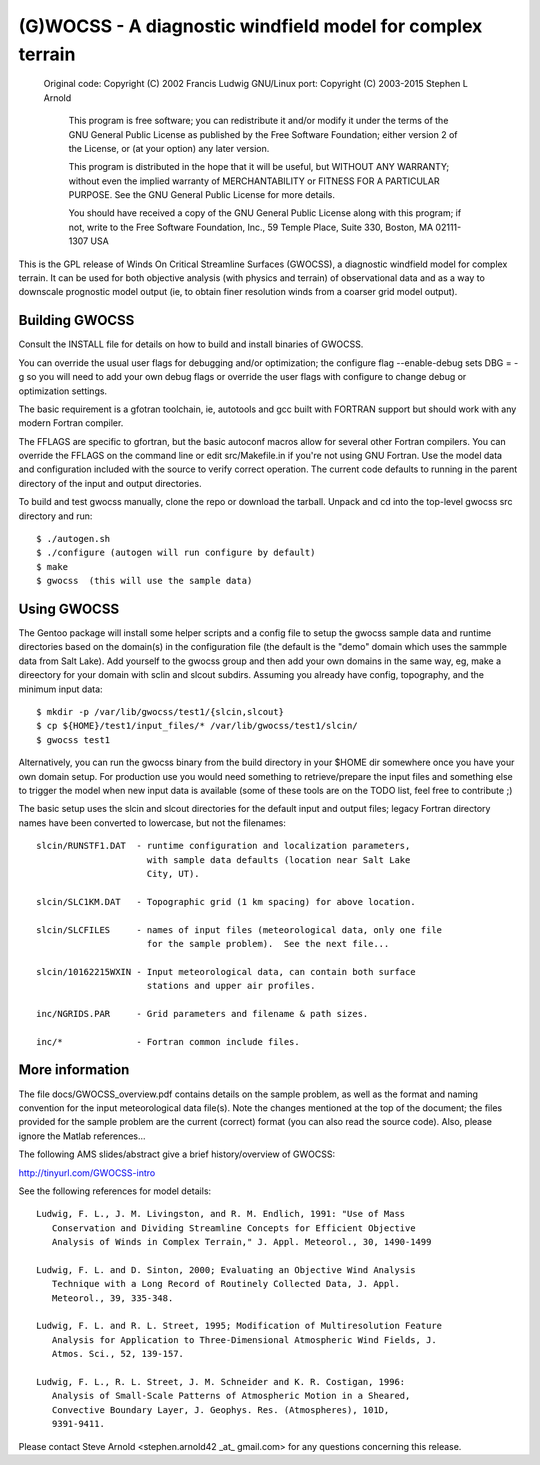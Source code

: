 ===========================================================
(G)WOCSS - A diagnostic windfield model for complex terrain
===========================================================

  Original code: Copyright (C) 2002 Francis Ludwig
  GNU/Linux port: Copyright (C) 2003-2015 Stephen L Arnold

    This program is free software; you can redistribute it and/or modify
    it under the terms of the GNU General Public License as published by
    the Free Software Foundation; either version 2 of the License, or
    (at your option) any later version.

    This program is distributed in the hope that it will be useful,
    but WITHOUT ANY WARRANTY; without even the implied warranty of
    MERCHANTABILITY or FITNESS FOR A PARTICULAR PURPOSE.  See the
    GNU General Public License for more details.

    You should have received a copy of the GNU General Public License
    along with this program; if not, write to the Free Software
    Foundation, Inc., 59 Temple Place, Suite 330, Boston, MA  02111-1307  USA

This is the GPL release of Winds On Critical Streamline Surfaces (GWOCSS), 
a diagnostic windfield model for complex terrain.  It can be used for both 
objective analysis (with physics and terrain) of observational data and as 
a way to downscale prognostic model output (ie, to obtain finer resolution 
winds from a coarser grid model output).

Building GWOCSS
===============

Consult the INSTALL file for details on how to build and install binaries of 
GWOCSS.

You can override the usual user flags for debugging and/or optimization;
the configure flag --enable-debug sets DBG = -g so you will need to add your
own debug flags or override the user flags with configure to change debug or
optimization settings.

The basic requirement is a gfotran toolchain, ie, autotools and gcc built
with FORTRAN support but should work with any modern Fortran compiler.

The FFLAGS are specific to gfortran, but the basic autoconf macros allow for 
several other Fortran compilers.  You can override the FFLAGS on the command 
line or edit src/Makefile.in if you're not using GNU Fortran.  Use the model
data and configuration included with the source to verify correct operation.
The current code defaults to running in the parent directory of the input and
output directories.

.. note: Previous versions required (static) libm.a or the glibc-static package
         from your distro.  The current build produces a shared executable with
         a chunk of static lilbgfotran bundled in.

To build and test gwocss manually, clone the repo or download the tarball.
Unpack and cd into the top-level gwocss src directory and run::

 $ ./autogen.sh
 $ ./configure (autogen will run configure by default)
 $ make
 $ gwocss  (this will use the sample data)

Using GWOCSS
============

The Gentoo package will install some helper scripts and a config file to setup
the gwocss sample data and runtime directories based on the domain(s) in the
configuration file (the default is the "demo" domain which uses the sammple
data from Salt Lake).  Add yourself to the gwocss group and then add your
own domains in the same way, eg, make a direectory for your domain with 
sclin and slcout subdirs.  Assuming you already have config, topography,
and the minimum input data::

 $ mkdir -p /var/lib/gwocss/test1/{slcin,slcout}
 $ cp ${HOME}/test1/input_files/* /var/lib/gwocss/test1/slcin/
 $ gwocss test1

Alternatively, you can run the gwocss binary from the build directory in your
$HOME dir somewhere once you have your own domain setup.  For production use
you would need something to retrieve/prepare the input files and something
else to trigger the model when new input data is available (some of these
tools are on the TODO list, feel free to contribute ;)

The basic setup uses the slcin and slcout directories for the default input
and output files; legacy Fortran directory names have been converted to
lowercase, but not the filenames::

 slcin/RUNSTF1.DAT  - runtime configuration and localization parameters,
                      with sample data defaults (location near Salt Lake
                      City, UT).

 slcin/SLC1KM.DAT   - Topographic grid (1 km spacing) for above location.

 slcin/SLCFILES     - names of input files (meteorological data, only one file
                      for the sample problem).  See the next file...

 slcin/10162215WXIN - Input meteorological data, can contain both surface
                      stations and upper air profiles.

 inc/NGRIDS.PAR     - Grid parameters and filename & path sizes.

 inc/*              - Fortran common include files.

More information
================

The file docs/GWOCSS_overview.pdf contains details on the sample problem, as
well as the format and naming convention for the input meteorological data
file(s).  Note the changes mentioned at the top of the document; the files
provided for the sample problem are the current (correct) format (you can
also read the source code).  Also, please ignore the Matlab references...

The following AMS slides/abstract give a brief history/overview of GWOCSS:

http://tinyurl.com/GWOCSS-intro

See the following references for model details::

 Ludwig, F. L., J. M. Livingston, and R. M. Endlich, 1991: "Use of Mass
    Conservation and Dividing Streamline Concepts for Efficient Objective
    Analysis of Winds in Complex Terrain," J. Appl. Meteorol., 30, 1490-1499

 Ludwig, F. L. and D. Sinton, 2000; Evaluating an Objective Wind Analysis
    Technique with a Long Record of Routinely Collected Data, J. Appl.
    Meteorol., 39, 335-348.

 Ludwig, F. L. and R. L. Street, 1995; Modification of Multiresolution Feature
    Analysis for Application to Three-Dimensional Atmospheric Wind Fields, J.
    Atmos. Sci., 52, 139-157.

 Ludwig, F. L., R. L. Street, J. M. Schneider and K. R. Costigan, 1996:
    Analysis of Small-Scale Patterns of Atmospheric Motion in a Sheared,
    Convective Boundary Layer, J. Geophys. Res. (Atmospheres), 101D,
    9391-9411.

Please contact Steve Arnold <stephen.arnold42 _at_ gmail.com> for any questions
concerning this release.


